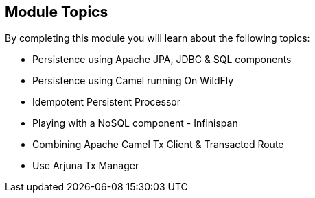 :noaudio:

[#topics]
== Module Topics

By completing this module you will learn about the following topics:

* Persistence using Apache JPA, JDBC & SQL components
* Persistence using Camel running On WildFly
* Idempotent Persistent Processor
* Playing with a NoSQL component - Infinispan
* Combining Apache Camel Tx Client & Transacted Route
* Use Arjuna Tx Manager

ifdef::showscript[]
[.notes]
****

== Module Topics

This module covers different Persistence and Transactional Aspects that we can implement using the Apache Camel Framework. We will cover key concepts already introduced within the Apache Camel foundational course
but it will be extended in order to see how to use the Camel Subsystems top of JBoss WildFly like also how we can use the Arjuna Tx Manager part of the JBoss EAP platform instead of Spring Tx Managers.
To be exhaustive, we will also play with a NoSQL component and use the Infinispan technology.

****
endif::showscript[]